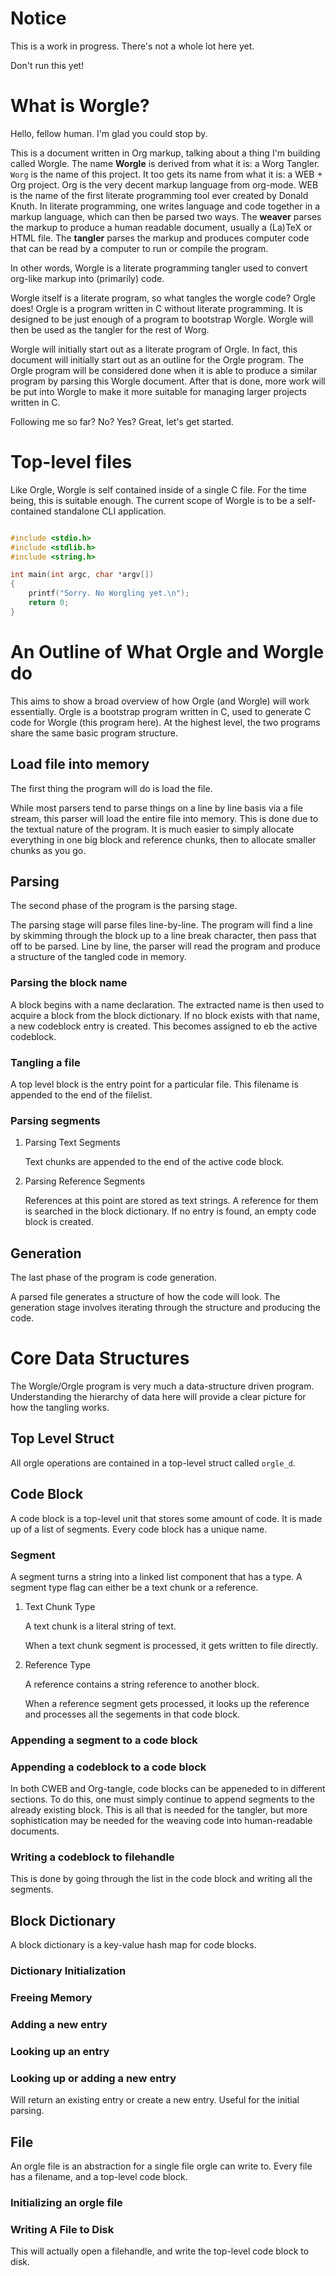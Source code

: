 * Notice

This is a work in progress. There's not a whole lot here yet.

Don't run this yet!

* What is Worgle?

Hello, fellow human. I'm glad you could stop by.

This is a document written
in Org markup, talking about a thing I'm building called Worgle. The name
*Worgle* is derived from what it is: a Worg Tangler. =Worg= is the name of this
project. It too gets its name from what it is: a WEB + Org project.
Org is the very decent markup language from org-mode.
WEB is
the name of the first literate programming tool ever created by Donald Knuth.
In literate programming,
one writes language and code together in a markup language, which can
then be parsed two ways. The *weaver* parses the markup to produce a
human readable document, usually a (La)TeX or HTML file. The *tangler*
parses the markup and produces computer code that can be read by a computer
to run or compile the program.

In other words, Worgle is a literate programming tangler used to convert
org-like markup into (primarily) code.

Worgle itself is a literate program, so what tangles the worgle code? Orgle
does! Orgle is a program written in C without literate programming. It is
designed to be just enough of a program to bootstrap Worgle. Worgle will
then be used as the tangler for the rest of Worg.

Worgle will initially start out as a literate program of Orgle. In fact,
this document will initially start out as an outline for the Orgle program.
The Orgle program will be considered done when it is able to produce a similar
program by parsing this Worgle document. After that is done, more work will
be put into Worgle to make it more suitable for managing larger projects
written in C.

Following me so far? No? Yes? Great, let's get started.

* Top-level files

Like Orgle, Worgle is self contained inside of a single C file.
For the time being, this is suitable enough. The current scope of Worgle is
to be a self-contained standalone CLI application.

#+NAME: worgle-top
#+BEGIN_SRC c :tangle worgle.c

#include <stdio.h>
#include <stdlib.h>
#include <string.h>

int main(int argc, char *argv[])
{
    printf("Sorry. No Worgling yet.\n");
    return 0;
}

#+END_SRC
* An Outline of What Orgle and Worgle do

This aims to show a broad overview of how Orgle (and Worgle) will work
essentially. Orgle is a bootstrap program written in C, used to generate
C code for Worgle (this program here). At the highest level, the two
programs share the same basic program structure.

** Load file into memory

The first thing the program will do is load the file.

While most parsers tend to parse things on a line by line basis via
a file stream, this parser will load the entire file into memory. This
is done due to the textual nature of the program. It is much easier to
simply allocate everything in one big block and reference chunks, then to
allocate smaller chunks as you go.

** Parsing

The second phase of the program is the parsing stage.

The parsing stage will parse files line-by-line. The program will find a line
by skimming through the block up to a line break character, then pass
that off to be parsed. Line by line, the parser will read the program and
produce a structure of the tangled code in memory.

*** Parsing the block name

A block begins with a name declaration. The extracted name is then used to
acquire a block from the block dictionary. If no block exists with that name,
a new codeblock entry is created. This becomes assigned to eb the active
codeblock.

*** Tangling a file

A top level block is the entry point for a particular file. This filename is
appended to the end of the filelist.

*** Parsing segments
**** Parsing Text Segments

Text chunks are appended to the end of the active code block.

**** Parsing Reference Segments

References at this point are stored as text strings. A reference for them is
searched in the block dictionary. If no entry is found, an empty code block is
created.

** Generation

The last phase of the program is code generation.

A parsed file generates a structure of how the code will look. The generation
stage involves iterating through the structure and producing the code.

* Core Data Structures

The Worgle/Orgle program is very much a data-structure driven program.
Understanding the hierarchy of data here will provide a clear picture for
how the tangling works.

** Top Level Struct

All orgle operations are contained in a top-level struct called =orgle_d=.

** Code Block

A code block is a top-level unit that stores some amount of code. It is
made up of a list of segments. Every code block has a unique name.

*** Segment

A segment turns a string into a linked list component that has a type.
A segment type flag can either be a text chunk or a reference.

**** Text Chunk Type

A text chunk is a literal string of text.

When a text chunk segment is processed, it gets written to file directly.

**** Reference Type

A reference contains a string reference to another block.

When a reference
segment gets processed, it looks up the reference and processes all the
segements in that code block.

*** Appending a segment to a code block
*** Appending a codeblock to a code block

In both CWEB and Org-tangle, code blocks can be appeneded to in
different sections. To do this,
one must simply continue to append segments to the already existing block.
This is all that is needed for the tangler, but more sophistication
may be needed for the weaving code into human-readable documents.

*** Writing a codeblock to filehandle

This is done by going through the list in the code block and writing all
the segments.

** Block Dictionary

A block dictionary is a key-value hash map for code blocks.

*** Dictionary Initialization
*** Freeing Memory
*** Adding a new entry
*** Looking up an entry
*** Looking up or adding a new entry
Will return an existing entry or create a new entry. Useful
for the initial parsing.
** File
An orgle file is an abstraction for a single file orgle can write to. Every
file has a filename, and a top-level code block.
*** Initializing an orgle file
*** Writing A File to Disk
This will actually open a filehandle, and write the top-level code block to disk.
